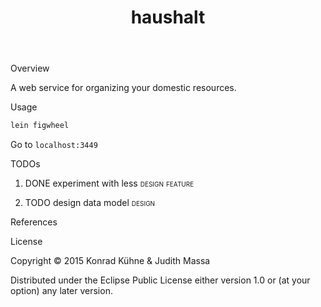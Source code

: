 #+TITLE: haushalt
#+CATEGORY: haushalt
#+STARTUP: overview 
#+STARTUP: hidestars
#+PROPERTY: Assigned_to_ALL kordano jeth64
#+OPTIONS: d:nil
**** Overview

A web service for organizing your domestic resources. 

**** Usage

#+BEGIN_SRC Bash
lein figwheel
#+END_SRC
Go to =localhost:3449=
**** TODOs
***** DONE experiment with less				     :design:feature:
      CLOSED: [2015-07-16 Do 08:59] DEADLINE: <2015-07-15 Mi>
      :LOGBOOK:  
      - State "DONE"       from "TODO"       [2015-07-16 Do 08:59]
      CLOCK: [2015-07-14 Di 09:46]--[2015-07-14 Di 10:18] =>  0:32
      :END:      
     :PROPERTIES:
     :Created: [2015-07-14 Di 09:44]
     :Associated_file: [[/home/konny/projects/haushalt/resources/public/css/styles.less]]
     :Assigned_to: kordano
     :END:
***** TODO design data model					     :design:
     DEADLINE: <2015-07-17 Fr>
     :LOGBOOK:  
     - Note taken on [2015-07-09 Do 10:23] \\
       What is the first use case?
     CLOCK: [2015-07-09 Do 10:16]--[2015-07-09 Do 10:25] =>  0:09
     CLOCK: [2015-07-08 Mi 11:15]--[2015-07-08 Mi 11:26] =>  0:11
     :END:      
     :PROPERTIES:
     :Created: [2015-07-08 Mi 11:14]
     :Assigned_to: kordano
     :END:
**** References
**** License

Copyright © 2015 Konrad Kühne & Judith Massa

Distributed under the Eclipse Public License either version 1.0 or (at
your option) any later version.

